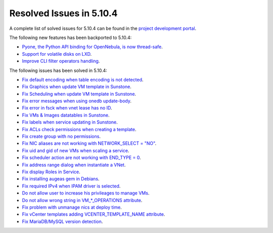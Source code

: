 .. _resolved_issues_5104:

Resolved Issues in 5.10.4
--------------------------------------------------------------------------------

A complete list of solved issues for 5.10.4 can be found in the `project development portal <https://github.com/OpenNebula/one/milestone/34>`__.

The following new features has been backported to 5.10.4:

- `Pyone, the Python API binding for OpenNebula, is now thread-safe <https://github.com/OpenNebula/one/issues/4236>`__.
- `Support for volatile disks on LXD <https://github.com/OpenNebula/one/issues/3297>`__.
- `Improve CLI filter operators handling <https://github.com/OpenNebula/one/issues/2506>`__.

The following issues has been solved in 5.10.4:

- `Fix default encoding when table encoding is not detected <https://github.com/OpenNebula/one/issues/4329>`__.
- `Fix Graphics when update VM template in Sunstone <https://github.com/OpenNebula/one/issues/4278>`__.
- `Fix Scheduling when update VM template in Sunstone <https://github.com/OpenNebula/one/issues/4274>`__.
- `Fix error messages when using onedb update-body <https://github.com/OpenNebula/one/issues/4337>`__.
- `Fix error in fsck when vnet lease has no ID <https://github.com/OpenNebula/one/issues/4328>`__.
- `Fix VMs & Images datatables in Sunstone <https://github.com/OpenNebula/one/issues/1388>`__.
- `Fix labels when service updating in Sunstone <https://github.com/OpenNebula/one/issues/4273>`__.
- `Fix ACLs check permissions when creating a template <https://github.com/OpenNebula/one/issues/4352>`__.
- `Fix create group with no permissions <https://github.com/OpenNebula/one/issues/3361>`__.
- `Fix NIC aliases are not working with NETWORK_SELECT = "NO" <https://github.com/OpenNebula/one/issues/4378>`__.
- `Fix uid and gid of new VMs when scaling a service <https://github.com/OpenNebula/one/issues/4406>`__.
- `Fix scheduler action are not working with END_TYPE = 0 <https://github.com/OpenNebula/one/issues/4380>`__.
- `Fix address range dialog when instantiate a VNet <https://github.com/OpenNebula/one/issues/4393>`__.
- `Fix display Roles in Service <https://github.com/OpenNebula/one/issues/4428>`__.
- `Fix installing augeas gem in Debians <https://github.com/OpenNebula/one/issues/4426>`__.
- `Fix required IPv4 when IPAM driver is selected <https://github.com/OpenNebula/one/issues/3615>`__.
- `Do not allow user to increase his privileages to manage VMs <https://github.com/OpenNebula/one/issues/4416>`__.
- `Do not allow wrong string in VM_*_OPERATIONS attribute <https://github.com/OpenNebula/one/issues/4417>`__.
- `Fix problem with unmanage nics at deploy time <https://github.com/OpenNebula/one/issues/4207>`__.
- `Fix vCenter templates adding VCENTER_TEMPLATE_NAME attribute <https://github.com/OpenNebula/one/issues/4150>`__.
- `Fix MariaDB/MySQL version detection <https://github.com/OpenNebula/one/issues/3924>`__.
